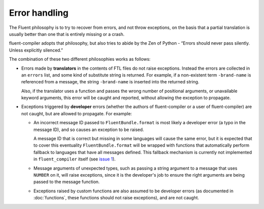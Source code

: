 Error handling
==============

The Fluent philosophy is to try to recover from errors, and not throw
exceptions, on the basis that a partial translation is usually better than one
that is entirely missing or a crash.

fluent-compiler adopts that philosophy, but also tries to abide by the Zen of
Python - “Errors should never pass silently. Unless explicitly silenced.”

The combination of these two different philosophies works as follows:

* Errors made by **translators** in the contents of FTL files do not raise
  exceptions. Instead the errors are collected in an ``errors`` list, and some
  kind of substitute string is returned. For example, if a non-existent term
  ``-brand-name`` is referenced from a message, the string ``-brand-name`` is
  inserted into the returned string.

  Also, if the translator uses a function and passes the wrong number of
  positional arguments, or unavailable keyword arguments, this error will be
  caught and reported, without allowing the exception to propagate.

* Exceptions triggered by **developer** errors (whether the authors of
  fluent-compiler or a user of fluent-compiler) are not caught, but are allowed to
  propagate. For example:

  * An incorrect message ID passed to ``FluentBundle.format`` is most likely a
    developer error (a typo in the message ID), and so causes an exception to be
    raised.

    A message ID that is correct but missing in some languages will cause the
    same error, but it is expected that to cover this eventuality
    ``FluentBundle.format`` will be wrapped with functions that automatically
    perform fallback to languages that have all messages defined. This fallback
    mechanism is currently not implemented in ``fluent_compiler`` itself (see
    `issue 1 <https://github.com/django-ftl/fluent-compiler/issues/1>`_).

  * Message arguments of unexpected types, such as passing a string argument to
    a message that uses ``NUMBER`` on it, will raise exceptions, since it is the
    developer's job to ensure the right arguments are being passed to the
    message function.

  * Exceptions raised by custom functions are also assumed to be developer
    errors (as documented in :doc:`functions`, these functions should not raise
    exceptions), and are not caught.
